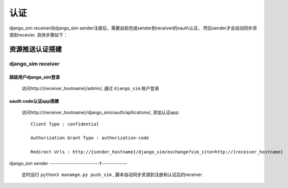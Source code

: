 =======================================
认证
=======================================

django_sim receiver向django_sim sender注册后，需要自助完成sender到receiver的oauth认证，
然后sender才会自动同步资源到recevier. 具体步骤如下：

资源推送认证搭建
=======================================

django_sim receiver
---------------------------------------

超级用户django_sim登录
^^^^^^^^^^^^^^^^^^^^^^^^^^^^^^^^^^^^^^^

    访问http://{receiver_hostname}/admin/, 通过 ``django_sim`` 账户登录

oauth code认证app搭建
^^^^^^^^^^^^^^^^^^^^^^^^^^^^^^^^^^^^^^^

    访问http://{receiver_hostname}/django_sim/oauth/apllications/, 添加认证app::

        Client Type : confidential

        Authorization Grant Type : authorization-code

        Redirect Urls : http://{sender_hostname}/django_sim/exchange?sim_site=http://{receiver_hostname}


django_sim sender
-------------------------f-------------

    定时运行 ``python3 manamge.py push_sim`` , 脚本自动同步资源到注册和认证后的receiver
